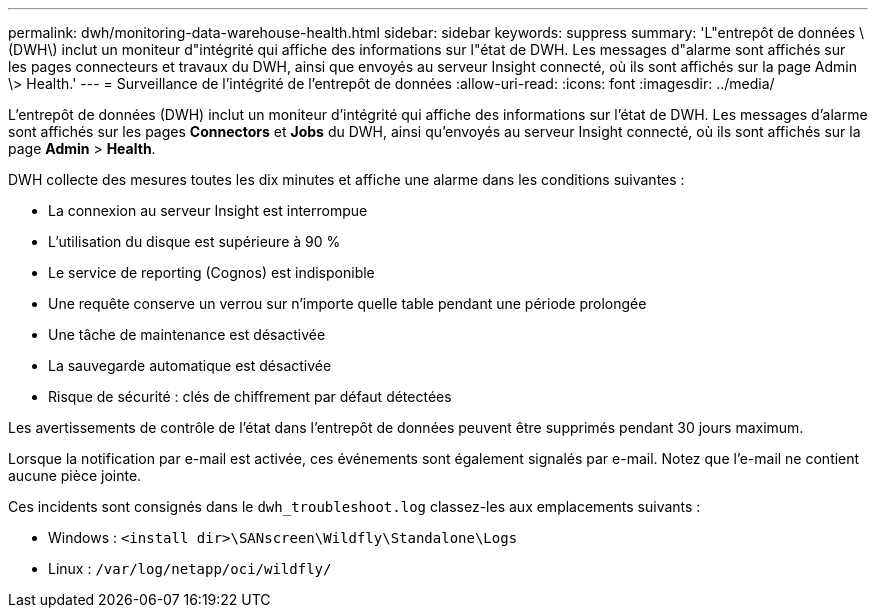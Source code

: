---
permalink: dwh/monitoring-data-warehouse-health.html 
sidebar: sidebar 
keywords: suppress 
summary: 'L"entrepôt de données \(DWH\) inclut un moniteur d"intégrité qui affiche des informations sur l"état de DWH. Les messages d"alarme sont affichés sur les pages connecteurs et travaux du DWH, ainsi que envoyés au serveur Insight connecté, où ils sont affichés sur la page Admin \> Health.' 
---
= Surveillance de l'intégrité de l'entrepôt de données
:allow-uri-read: 
:icons: font
:imagesdir: ../media/


[role="lead"]
L'entrepôt de données (DWH) inclut un moniteur d'intégrité qui affiche des informations sur l'état de DWH. Les messages d'alarme sont affichés sur les pages *Connectors* et *Jobs* du DWH, ainsi qu'envoyés au serveur Insight connecté, où ils sont affichés sur la page *Admin* > *Health*.

DWH collecte des mesures toutes les dix minutes et affiche une alarme dans les conditions suivantes :

* La connexion au serveur Insight est interrompue
* L'utilisation du disque est supérieure à 90 %
* Le service de reporting (Cognos) est indisponible
* Une requête conserve un verrou sur n'importe quelle table pendant une période prolongée
* Une tâche de maintenance est désactivée
* La sauvegarde automatique est désactivée
* Risque de sécurité : clés de chiffrement par défaut détectées


Les avertissements de contrôle de l'état dans l'entrepôt de données peuvent être supprimés pendant 30 jours maximum.

Lorsque la notification par e-mail est activée, ces événements sont également signalés par e-mail. Notez que l'e-mail ne contient aucune pièce jointe.

Ces incidents sont consignés dans le `dwh_troubleshoot.log` classez-les aux emplacements suivants :

* Windows : `<install dir>\SANscreen\Wildfly\Standalone\Logs`
* Linux : `/var/log/netapp/oci/wildfly/`


